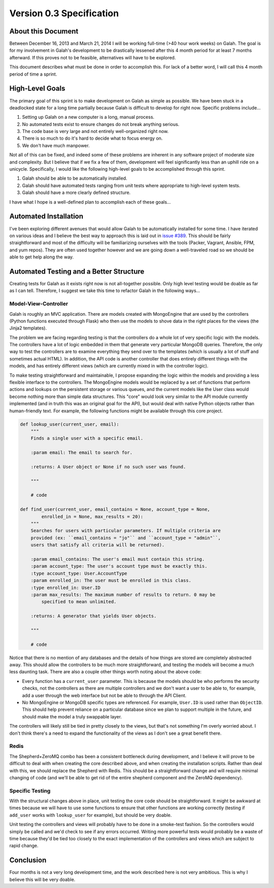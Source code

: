 Version 0.3 Specification
=========================

About this Document
-------------------

Between December 16, 2013 and March 21, 2014 I will be working full-time (>40 hour work weeks) on Galah. The goal is for my involvement in Galah's development to be drastically lessened after this 4 month period for at least 7 months afterward. If this proves not to be feasible, alternatives will have to be explored.

This document describes what must be done in order to accomplish this. For lack of a better word, I will call this 4 month period of time a sprint.

High-Level Goals
----------------

The primary goal of this sprint is to make development on Galah as simple as possible. We have been stuck in a deadlocked state for a long time partially because Galah is difficult to develop for right now. Specific problems include...

1. Setting up Galah on a new computer is a long, manual process.
#. No automated tests exist to ensure changes do not break anything serious.
#. The code base is very large and not entirely well-organized right now.
#. There is so much to do it's hard to decide what to focus energy on.
#. We don't have much manpower.

Not all of this can be fixed, and indeed some of these problems are inherent in any software project of moderate size and complexity. But I believe that if we fix a few of them, development will feel significantly less than an uphill ride on a unicycle. Specifically, I would like the following high-level goals to be accomplished through this sprint.

1. Galah should be able to be automatically installed.
#. Galah should have automated tests ranging from unit tests where appropriate to high-level system tests.
#. Galah should have a more clearly defined structure.

I have what I hope is a well-defined plan to accomplish each of these goals...

Automated Installation
----------------------

I've been exploring different avenues that would allow Galah to be automatically installed for some time. I have iterated on various ideas and I believe the best way to approach this is laid out in `issue #389 <https://github.com/galah-group/galah/issues/389>`_. This should be fairly straightforward and most of the difficulty will be familiarizing ourselves with the tools (Packer, Vagrant, Ansible, FPM, and yum repos). They are often used together however and we are going down a well-traveled road so we should be able to get help along the way.

Automated Testing and a Better Structure
----------------------------------------

Creating tests for Galah as it exists right now is not all-together possible. Only high level testing would be doable as far as I can tell. Therefore, I suggest we take this time to refactor Galah in the following ways...

Model-View-Controller
~~~~~~~~~~~~~~~~~~~~~

Galah is roughly an MVC application. There are models created with MongoEngine that are used by the controllers (Python functions executed through Flask) who then use the models to shove data in the right places for the views (the Jinja2 templates).

The problem we are facing regarding testing is that the controllers do a whole lot of very specific logic with the models. The controllers have a lot of logic embedded in them that generate very particular MongoDB queries. Therefore, the only way to test the controllers are to examine everything they send over to the templates (which is usually a lot of stuff and sometimes actual HTML). In addition, the API code is another controller that does entirely different things with the models, and has entirely different views (which are currently mixed in with the controller logic).

To make testing straightforward and maintainable, I propose expanding the logic within the models and providing a less flexible interface to the controllers. The MongoEngine models would be replaced by a set of functions that perform actions and lookups on the persistent storage or various queues, and the current models like the User class would become nothing more than simple data structures. This "core" would look very similar to the API module currently implemented (and in truth this was an original goal for the API), but would deal with native Python objects rather than human-friendly text. For example, the following functions might be available through this core project.

.. code-block:: python

    def lookup_user(current_user, email):
        """
        Finds a single user with a specific email.

        :param email: The email to search for.

        :returns: A User object or None if no such user was found.

        """

        # code

    def find_user(current_user, email_contains = None, account_type = None,
            enrolled_in = None, max_results = 20):
        """
        Searches for users with particular parameters. If multiple criteria are
        provided (ex: ``email_contains = "jo"`` and ``account_type = "admin"``,
        users that satisfy all criteria will be returned).

        :param email_contains: The user's email must contain this string.
        :param account_type: The user's account type must be exactly this.
        :type account_type: User.AccountType
        :param enrolled_in: The user must be enrolled in this class.
        :type enrolled_in: User.ID
        :param max_results: The maximum number of results to return. 0 may be
            specified to mean unlimited.

        :returns: A generator that yields User objects.

        """

        # code

Notice that there is no mention of any databases and the details of how things are stored are completely abstracted away. This should allow the controllers to be much more straightforward, and testing the models will become a much less daunting task. There are also a couple other things worth noting about the above code:

* Every function has a ``current_user`` parameter. This is because the models should be who performs the security checks, not the controllers as there are multiple controllers and we don't want a user to be able to, for example, add a user through the web interface but not be able to through the API Client.
* No MongoEngine or MongoDB specific types are referenced. For example, ``User.ID`` is used rather than ``ObjectID``. This should help prevent reliance on a particular database since we plan to support multiple in the future, and should make the model a truly swappable layer.

The controllers will likely still be tied in pretty closely to the views, but that's not something I'm overly worried about. I don't think there's a need to expand the functionality of the views as I don't see a great benefit there.

Redis
~~~~~

The Shepherd+ZeroMQ combo has been a consistent bottleneck during development, and I believe it will prove to be difficult to deal with when creating the core described above, and when creating the installation scripts. Rather than deal with this, we should replace the Shepherd with Redis. This should be a straightforward change and will require minimal changing of code (and we'll be able to get rid of the entire shepherd component and the ZeroMQ dependency).

Specific Testing
~~~~~~~~~~~~~~~~

With the structural changes above in place, unit testing the core code should be straightforward. It might be awkward at times because we will have to use some functions to ensure that other functions are working correctly (testing if ``add_user`` works with ``lookup_user`` for example), but should be very doable.

Unit testing the controllers and views will probably have to be done in a smoke-test fashion. So the controllers would simply be called and we'd check to see if any errors occurred. Writing more powerful tests would probably be a waste of time because they'd be tied too closely to the exact implementation of the controllers and views which are subject to rapid change.

Conclusion
----------

Four months is not a very long development time, and the work described here is not very ambitious. This is why I believe this will be very doable.
